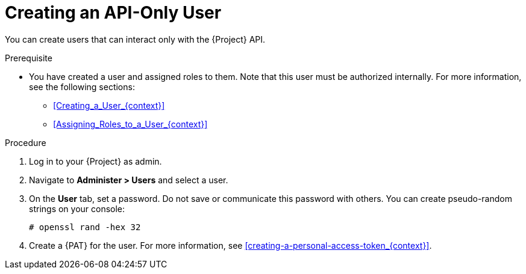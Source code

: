 [id="Creating_an_API_Only_User_{context}"]
= Creating an API-Only User

You can create users that can interact only with the {Project} API.

.Prerequisite
* You have created a user and assigned roles to them.
Note that this user must be authorized internally.
For more information, see the following sections:
** xref:Creating_a_User_{context}[]
** xref:Assigning_Roles_to_a_User_{context}[]

.Procedure
. Log in to your {Project} as admin.
. Navigate to *Administer > Users* and select a user.
. On the *User* tab, set a password.
Do not save or communicate this password with others.
You can create pseudo-random strings on your console:
+
[options="nowrap", subs="+quotes,attributes"]
----
# openssl rand -hex 32
----
. Create a {PAT} for the user.
For more information, see xref:creating-a-personal-access-token_{context}[].
